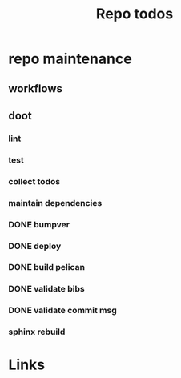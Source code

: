 #+TITLE: Repo todos

* repo maintenance
** workflows
** doot
*** lint
*** test
*** collect todos
*** maintain dependencies
*** DONE bumpver
*** DONE deploy
*** DONE build pelican
*** DONE validate bibs
*** DONE validate commit msg
*** sphinx rebuild


* Links
